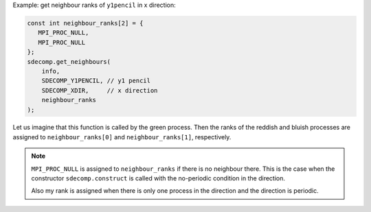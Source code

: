 Example: get neighbour ranks of ``y1pencil`` in x direction:

.. code-block:: c

   const int neighbour_ranks[2] = {
      MPI_PROC_NULL,
      MPI_PROC_NULL
   };
   sdecomp.get_neighbours(
       info,
       SDECOMP_Y1PENCIL, // y1 pencil
       SDECOMP_XDIR,     // x direction
       neighbour_ranks
   );

.. image:: /images/y1pencil_3d.png
   :align: center
   :width: 40%

Let us imagine that this function is called by the green process.
Then the ranks of the reddish and bluish processes are assigned to ``neighbour_ranks[0]`` and ``neighbour_ranks[1]``, respectively.

.. note::

   ``MPI_PROC_NULL`` is assigned to ``neighbour_ranks`` if there is no neighbour there.
   This is the case when the constructor ``sdecomp.construct`` is called with the no-periodic condition in the direction.

   Also my rank is assigned when there is only one process in the direction and the direction is periodic.

